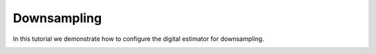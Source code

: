 
.. DO NOT EDIT.
.. THIS FILE WAS AUTOMATICALLY GENERATED BY SPHINX-GALLERY.
.. TO MAKE CHANGES, EDIT THE SOURCE PYTHON FILE:
.. "auto_examples/b_general/plot_c_down_sample.py"
.. LINE NUMBERS ARE GIVEN BELOW.

.. only:: html

    .. note::
        :class: sphx-glr-download-link-note

        Click :ref:`here <sphx_glr_download_auto_examples_b_general_plot_c_down_sample.py>`
        to download the full example code

.. rst-class:: sphx-glr-example-title

.. _sphx_glr_auto_examples_b_general_plot_c_down_sample.py:


=============
Downsampling
=============

In this tutorial we demonstrate how to configure the digital estimator
for downsampling.


.. rst-class:: sphx-glr-timing

   **Total running time of the script:** ( 0 minutes  0.000 seconds)


.. _sphx_glr_download_auto_examples_b_general_plot_c_down_sample.py:


.. only :: html

 .. container:: sphx-glr-footer
    :class: sphx-glr-footer-example



  .. container:: sphx-glr-download sphx-glr-download-python

     :download:`Download Python source code: plot_c_down_sample.py <plot_c_down_sample.py>`



  .. container:: sphx-glr-download sphx-glr-download-jupyter

     :download:`Download Jupyter notebook: plot_c_down_sample.ipynb <plot_c_down_sample.ipynb>`


.. only:: html

 .. rst-class:: sphx-glr-signature

    `Gallery generated by Sphinx-Gallery <https://sphinx-gallery.github.io>`_
